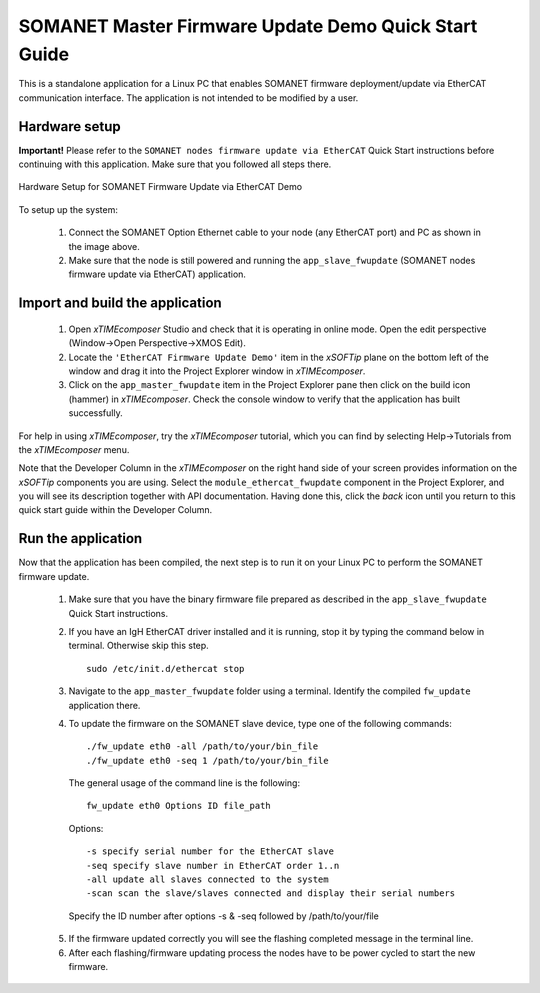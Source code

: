 .. _SOMANET_Master_Firmware_Update_Demo_Quickstart:

SOMANET Master Firmware Update Demo Quick Start Guide
=====================================================

This is a standalone application for a Linux PC that enables SOMANET firmware deployment/update via EtherCAT communication interface. The application is not intended to be modified by a user.

Hardware setup
++++++++++++++

**Important!** Please refer to the ``SOMANET nodes firmware update via EtherCAT`` Quick Start instructions before continuing with this application. Make sure that you followed all steps there.

.. figure:: images/connect_cable.jpg
   :width: 400px
   :align: center

   Hardware Setup for SOMANET Firmware Update via EtherCAT Demo
   
To setup up the system:

   #. Connect the SOMANET Option Ethernet cable to your node (any EtherCAT port) and PC as shown in the image above.
   #. Make sure that the node is still powered and running the ``app_slave_fwupdate`` (SOMANET nodes firmware update via EtherCAT) application. 

Import and build the application
++++++++++++++++++++++++++++++++

   #. Open *xTIMEcomposer* Studio and check that it is operating in online mode. Open the edit perspective (Window->Open Perspective->XMOS Edit).
   #. Locate the ``'EtherCAT Firmware Update Demo'`` item in the *xSOFTip* plane on the bottom left of the window and drag it into the Project Explorer window in *xTIMEcomposer*.  
   #. Click on the ``app_master_fwupdate`` item in the Project Explorer pane then click on the build icon (hammer) in *xTIMEcomposer*. Check the console window to verify that the application has built successfully. 

For help in using *xTIMEcomposer*, try the *xTIMEcomposer* tutorial, which you can find by selecting Help->Tutorials from the *xTIMEcomposer* menu.

Note that the Developer Column in the *xTIMEcomposer* on the right hand side of your screen provides information on the *xSOFTip* components you are using. Select the ``module_ethercat_fwupdate`` component in the Project Explorer, and you will see its description together with API documentation. Having done this, click the `back` icon until you return to this quick start guide within the Developer Column.

Run the application
+++++++++++++++++++

Now that the application has been compiled, the next step is to run it on your Linux PC to perform the SOMANET firmware update. 

   1. Make sure that you have the binary firmware file prepared as described in the ``app_slave_fwupdate`` Quick Start instructions.
   2. If you have an IgH EtherCAT driver installed and it is running, stop it by typing the command below in terminal. Otherwise skip this step. ::
       
       sudo /etc/init.d/ethercat stop
 
   3. Navigate to the ``app_master_fwupdate`` folder using a terminal. Identify the compiled ``fw_update`` application there. 
   4. To update the firmware on the SOMANET slave device, type one of the following commands: ::

       ./fw_update eth0 -all /path/to/your/bin_file
       ./fw_update eth0 -seq 1 /path/to/your/bin_file

    The general usage of the command line is the following: ::

	 fw_update eth0 Options ID file_path

    Options: ::

       -s specify serial number for the EtherCAT slave
       -seq specify slave number in EtherCAT order 1..n
       -all update all slaves connected to the system
       -scan scan the slave/slaves connected and display their serial numbers

    Specify the ID number after options -s & -seq followed by /path/to/your/file

   5. If the firmware updated correctly you will see the flashing completed message in the terminal line. 
   6. After each flashing/firmware updating process the nodes have to be power cycled to start the new firmware.


